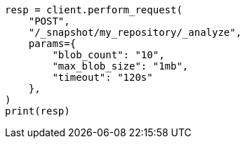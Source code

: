 // This file is autogenerated, DO NOT EDIT
// snapshot-restore/apis/repo-analysis-api.asciidoc:32

[source, python]
----
resp = client.perform_request(
    "POST",
    "/_snapshot/my_repository/_analyze",
    params={
        "blob_count": "10",
        "max_blob_size": "1mb",
        "timeout": "120s"
    },
)
print(resp)
----
